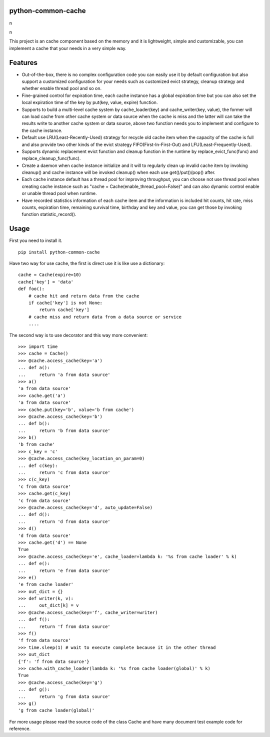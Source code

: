 python-common-cache
-------------------

.. image:: https://img.shields.io/github/forks/SylvanasSun/python-common-cache.svg?style=social&label=Fork
    :target: https://github.com/SylvanasSun/python-common-cache
.. image:: https://img.shields.io/github/stars/SylvanasSun/python-common-cache.svg?style=social&label=Stars
    :target: https://github.com/SylvanasSun/python-common-cache
.. image:: https://img.shields.io/github/watchers/SylvanasSun/python-common-cache.svg?style=social&label=Watch
    :target: https://github.com/SylvanasSun/python-common-cache
.. image:: https://img.shields.io/github/followers/SylvanasSun.svg?style=social&label=Follow
    :target: https://github.com/SylvanasSun/python-common-cache

\n

.. image:: https://badges.frapsoft.com/os/mit/mit.svg?v=103)](https://opensource.org/licenses/mit-license.php
    :target: LICENSE
.. image:: https://travis-ci.org/SylvanasSun/python-common-cache.svg?branch=master
    :target: https://travis-ci.org/SylvanasSun/python-common-cache
.. image:: https://img.shields.io/pypi/pyversions/python-common-cache.svg
    :target: https://pypi.python.org/pypi/python-common-cache
.. image:: https://img.shields.io/pypi/v/python-common-cache.svg
    :target: https://pypi.python.org/pypi/python-common-cache
.. image:: https://img.shields.io/badge/version-0.1-brightgreen.svg
    :target: https://pypi.python.org/pypi/python-common-cache
.. image:: https://img.shields.io/github/release/SylvanasSun/python-common-cache.svg
    :target: https://github.com/SylvanasSun/python-common-cache
.. image:: https://img.shields.io/github/tag/SylvanasSun/python-common-cache.svg
    :target: https://github.com/SylvanasSun/python-common-cache
.. image:: https://img.shields.io/github/issues/SylvanasSun/python-common-cache.svg
    :target: https://github.com/SylvanasSun/python-common-cache
.. image:: https://img.shields.io/github/commits-since/SylvanasSun/python-common-cache.svg
    :target: https://github.com/SylvanasSun/python-common-cache

\n

.. _简体中文: README_CH.rst


This project is an cache component based on the memory and it is lightweight, simple and customizable, you can implement a cache that your needs in a very simple way.


Features
--------

- Out-of-the-box, there is no complex configuration code you can easily use it by default configuration but also support a customized configuration for your needs such as customized evict strategy, cleanup strategy and whether enable thread pool and so on.

- Fine-grained control for expiration time, each cache instance has a global expiration time but you can also set the local expiration time of the key by put(key, value, expire) function.

- Supports to build a multi-level cache system by cache_loader(key) and cache_writer(key, value), the former will can load cache from other cache system or data source when the cache is miss and the latter will can take the results write to another cache system or data source, above two function needs you to implement and configure to the cache instance.

- Default use LRU(Least-Recently-Used) strategy for recycle old cache item when the capacity of the cache is full and also provide two other kinds of the evict strategy FIFO(First-In-First-Out) and LFU(Least-Frequently-Used).

- Supports dynamic replacement evict function and cleanup function in the runtime by replace_evict_func(func) and replace_cleanup_func(func).

- Create a daemon when cache instance initialize and it will to regularly clean up invalid cache item by invoking cleanup() and cache instance will be invoked cleanup() when each use get()/put()/pop() after.

- Each cache instance default has a thread pool for improving throughput, you can choose not use thread pool when creating cache instance such as "cache = Cache(enable_thread_pool=False)" and can also dynamic control enable or unable thread pool when runtime.

- Have recorded statistics information of each cache item and the information is included hit counts, hit rate, miss counts, expiration time, remaining survival time, birthday and key and value, you can get those by invoking function statistic_record().

Usage
-----

First you need to install it.

::

    pip install python-common-cache

Have two way for use cache, the first is direct use it is like use a dictionary:

::

    cache = Cache(expire=10)
    cache['key'] = 'data'
    def foo():
        # cache hit and return data from the cache
        if cache['key'] is not None:
            return cache['key']
        # cache miss and return data from a data source or service
        ....

The second way is to use decorator and this way more convenient:

::

    >>> import time
    >>> cache = Cache()
    >>> @cache.access_cache(key='a')
    ... def a():
    ...     return 'a from data source'
    >>> a()
    'a from data source'
    >>> cache.get('a')
    'a from data source'
    >>> cache.put(key='b', value='b from cache')
    >>> @cache.access_cache(key='b')
    ... def b():
    ...     return 'b from data source'
    >>> b()
    'b from cache'
    >>> c_key = 'c'
    >>> @cache.access_cache(key_location_on_param=0)
    ... def c(key):
    ...     return 'c from data source'
    >>> c(c_key)
    'c from data source'
    >>> cache.get(c_key)
    'c from data source'
    >>> @cache.access_cache(key='d', auto_update=False)
    ... def d():
    ...     return 'd from data source'
    >>> d()
    'd from data source'
    >>> cache.get('d') == None
    True
    >>> @cache.access_cache(key='e', cache_loader=lambda k: '%s from cache loader' % k)
    ... def e():
    ...     return 'e from data source'
    >>> e()
    'e from cache loader'
    >>> out_dict = {}
    >>> def writer(k, v):
    ...     out_dict[k] = v
    >>> @cache.access_cache(key='f', cache_writer=writer)
    ... def f():
    ...     return 'f from data source'
    >>> f()
    'f from data source'
    >>> time.sleep(1) # wait to execute complete because it in the other thread
    >>> out_dict
    {'f': 'f from data source'}
    >>> cache.with_cache_loader(lambda k: '%s from cache loader(global)' % k)
    True
    >>> @cache.access_cache(key='g')
    ... def g():
    ...     return 'g from data source'
    >>> g()
    'g from cache loader(global)'

For more usage please read the source code of the class Cache and have many document test example code for reference.